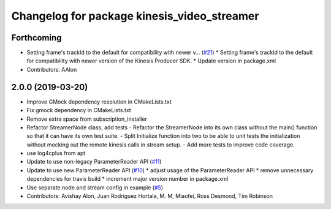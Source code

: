 ^^^^^^^^^^^^^^^^^^^^^^^^^^^^^^^^^^^^^^^^^^^^
Changelog for package kinesis_video_streamer
^^^^^^^^^^^^^^^^^^^^^^^^^^^^^^^^^^^^^^^^^^^^

Forthcoming
-----------
* Setting frame's trackId to the default for compatibility with newer v… (`#21 <https://github.com/aws-robotics/kinesisvideo-ros1/issues/21>`_)
  * Setting frame's trackId to the default for compatibility with newer version of the Kinesis Producer SDK.
  * Update version in package.xml
* Contributors: AAlon

2.0.0 (2019-03-20)
------------------
* Improve GMock dependency resolution in CMakeLists.txt
* Fix gmock dependency in CMakeLists.txt
* Remove extra space from subscription_installer
* Refactor StreamerNode class, add tests
  - Refactor the StreamerNode into its own class without the main()
  function so that it can have its own test suite.
  - Split Initialize function into two to be able to unit tests the initialization
  without mocking out the remote kinesis calls in stream setup.
  - Add more tests to improve code coverage.
* use log4cplus from apt
* Update to use non-legacy ParameterReader API (`#11 <https://github.com/aws-robotics/kinesisvideo-ros1/issues/11>`_)
* Update to use new ParameterReader API (`#10 <https://github.com/aws-robotics/kinesisvideo-ros1/issues/10>`_)
  * adjust usage of the ParameterReader API
  * remove unnecessary dependencies for travis build
  * increment major version number in package.xml
* Use separate node and stream config in example (`#5 <https://github.com/aws-robotics/kinesisvideo-ros1/issues/5>`_)
* Contributors: Avishay Alon, Juan Rodriguez Hortala, M. M, Miaofei, Ross Desmond, Tim Robinson
